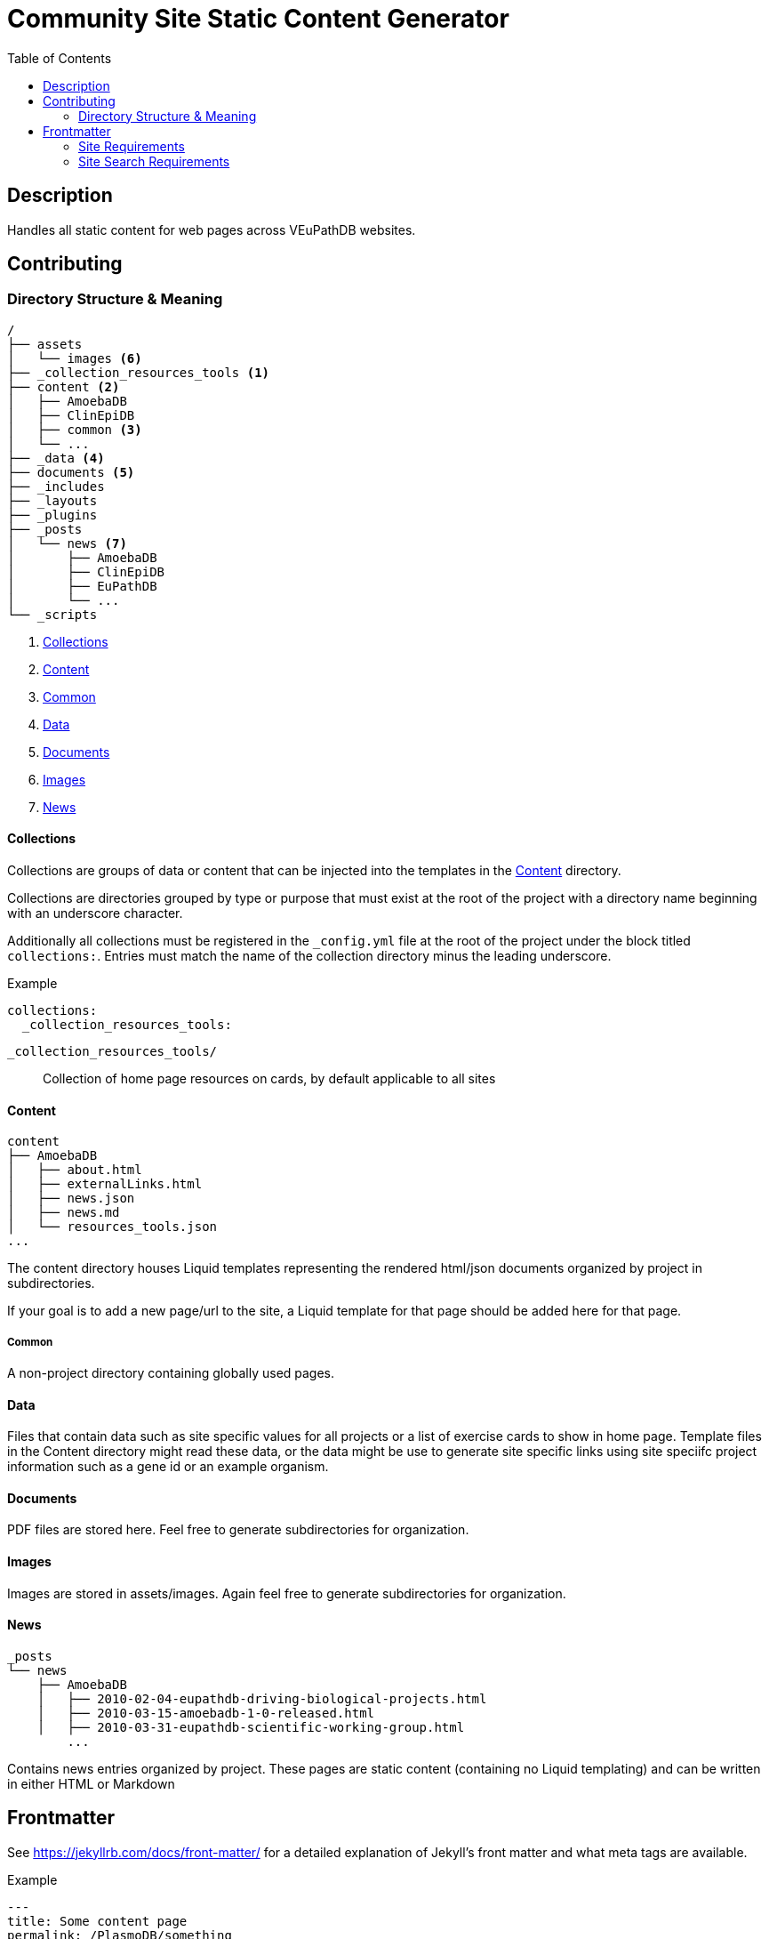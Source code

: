 = Community Site Static Content Generator
:icons: font
ifdef::env-github[]
:warning-caption: ⚠
:note-caption: 🛈
endif::[]
:toc:

// TODO: Where do pdfs go?
// TODO: Explain the assets directory


== Description

Handles all static content for web pages across VEuPathDB websites.

== Contributing

=== Directory Structure & Meaning

----
/
├── assets
│   └── images <6>
├── _collection_resources_tools <1>
├── content <2>
│   ├── AmoebaDB
│   ├── ClinEpiDB
│   ├── common <3>
│   └── ...
├── _data <4>
├── documents <5>
├── _includes
├── _layouts
├── _plugins
├── _posts
│   └── news <7>
│       ├── AmoebaDB
│       ├── ClinEpiDB
│       ├── EuPathDB
│       └── ...
└── _scripts
----
<1> <<Collections>>
<2> <<Content>>
<3> <<Common>>
<4> <<Data>>
<5> <<Documents>>
<6> <<Images>>
<7> <<News>>

==== Collections

Collections are groups of data or content that can be
injected into the templates in the <<Content>> directory.

Collections are directories grouped by type or purpose that
must exist at the root of the project with a directory name
beginning with an underscore character.

Additionally all collections must be registered in the
`_config.yml` file at the root of the project under the
block titled `collections:`.  Entries must match the name of
the collection directory minus the leading underscore.

.Example
[source, yaml]
----
collections:
  _collection_resources_tools:
----

`_collection_resources_tools/`::
  Collection of home page resources on cards, by default applicable to all sites

==== Content

----
content
├── AmoebaDB
│   ├── about.html
│   ├── externalLinks.html
│   ├── news.json
│   ├── news.md
│   └── resources_tools.json
...
----

The content directory houses Liquid templates representing
the rendered html/json documents organized by project in
subdirectories.

If your goal is to add a new page/url to the site, a Liquid
template for that page should be added here for that page.

===== Common

A non-project directory containing globally used pages.

==== Data

Files that contain data such as site specific values for all projects or a list of exercise cards to show in home page. 
Template files in the Content directory might read these data, or the data might be use to generate site specific links using site speciifc project information such as a gene id or an example organism.

==== Documents

PDF files are stored here. Feel free to generate subdirectories for organization.

==== Images

Images are stored in assets/images.  Again feel free to generate subdirectories for organization.

==== News

----
_posts
└── news
    ├── AmoebaDB
    │   ├── 2010-02-04-eupathdb-driving-biological-projects.html
    │   ├── 2010-03-15-amoebadb-1-0-released.html
    │   ├── 2010-03-31-eupathdb-scientific-working-group.html
        ...
----

Contains news entries organized by project.  These pages are
static content (containing no Liquid templating) and can be
written in either HTML or Markdown

== Frontmatter

See https://jekyllrb.com/docs/front-matter/ for a detailed
explanation of Jekyll's front matter and what meta tags are
available.

.Example
[source, yaml, linenums]
----
---
title: Some content page
permalink: /PlasmoDB/something
tags: [tutorial, topic1, topic2]
---
# Liquid template goes here
----

=== Site Requirements

The following metadata is required in the front matter for
community site pages:

`permalink`::

This tells Jekyll the path that a given page should be
made available at in the generated site.  Content under
one of the project directories under `content/` should
include their project name in the permalink.  For example
`permalink: /ClinEpiDB/faq` tells Jekyll to mount this
page at `\http://{community-site-url}/ClinEpiDB/faq.html`.
+
The exceptions to this rule are the pages under the
`content/common` directory which are generally mounted
at the root of the site.

=== Site Search Requirements

In addition to the above front matter requirements, for a
page to be available in site search it must also contain
the following metadata:

`title`::

The page title is used when displaying search results or
creating a link to the page from search results.

`tags`::

Tags can be used to provide information about what topics
are on a page or what the page's purpose is, but site search
uses specific tags to determine a page's document type.  If
one of the known tags does not appear in a page's tags
metadata, the page will not be indexed.  The specific site
search tags are:
+
====
* `general`
* `tutorial`
* `news`
* `workshop-exercise`
====
+
Additionally, tags must be provided as an array in the form `[tag1, tag2, tag3]`.
